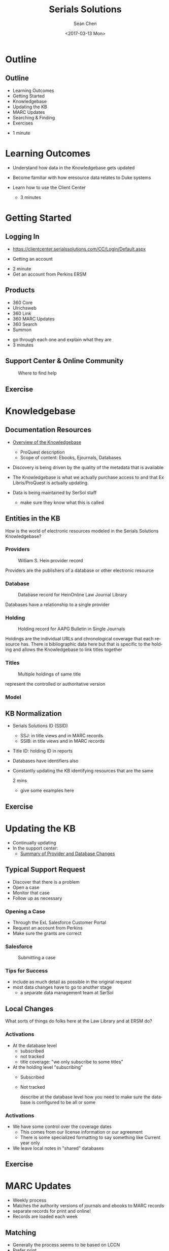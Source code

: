 #+TITLE: Serials Solutions
#+DATE: <2017-03-13 Mon>
#+AUTHOR: Sean Chen
#+EMAIL: schen@law.duke.edu
#+OPTIONS: ':nil *:t -:t ::t <:t H:3 \n:nil ^:{} arch:headline author:t c:nil
#+OPTIONS: creator:nil d:(not "LOGBOOK") date:t e:t email:nil f:t inline:t
#+OPTIONS: num:nil p:nil pri:nil prop:nil stat:t tags:t tasks:t tex:t
#+OPTIONS: timestamp:t title:t toc:nil todo:t |:t
#+LANGUAGE: en
#+SELECT_TAGS: export
#+EXCLUDE_TAGS: noexport
#+CREATOR: Emacs 25.1.1 (Org mode 8.3.6
#+OPTIONS: reveal_center:t reveal_control:t reveal_height:-1
#+OPTIONS: reveal_history:nil reveal_keyboard:t reveal_overview:t
#+OPTIONS: reveal_progress:t reveal_rolling_links:nil reveal_single_file:nil
#+OPTIONS: reveal_slide_number:"c" reveal_title_slide:auto reveal_width:-1
#+REVEAL_ROOT: ./reveal.js
#+REVEAL_MARGIN: -1
#+REVEAL_MIN_SCALE: -1
#+REVEAL_MAX_SCALE: -1
#+REVEAL_TRANS: default
#+REVEAL_SPEED: default
#+REVEAL_THEME: simple
#+REVEAL_EXTRA_CSS:
#+REVEAL_EXTRA_JS:
#+REVEAL_HLEVEL: 1
#+REVEAL_TITLE_SLIDE_BACKGROUND:
#+REVEAL_TITLE_SLIDE_BACKGROUND_SIZE:
#+REVEAL_TITLE_SLIDE_BACKGROUND_REPEAT:
#+REVEAL_TITLE_SLIDE_BACKGROUND_TRANSITION:
#+REVEAL_MATHJAX_URL: https://cdn.mathjax.org/mathjax/latest/MathJax.js?config=TeX-AMS-MML_HTMLorMML
#+REVEAL_PREAMBLE:
#+REVEAL_HEAD_PREAMBLE:
#+REVEAL_POSTAMBLE:
#+REVEAL_MULTIPLEX_ID:
#+REVEAL_MULTIPLEX_SECRET:
#+REVEAL_MULTIPLEX_URL:
#+REVEAL_MULTIPLEX_SOCKETIO_URL:
#+REVEAL_SLIDE_HEADER:
#+REVEAL_SLIDE_FOOTER:
#+REVEAL_PLUGINS: notes
#+REVEAL_DEFAULT_FRAG_STYLE:
#+REVEAL_INIT_SCRIPT:
#+REVEAL_HIGHLIGHT_CSS: %r/lib/css/zenburn.css

* Outline
** Outline
   - Learning Outcomes
   - Getting Started
   - Knowledgebase
   - Updating the KB
   - MARC Updates
   - Searching & Finding
   - Exercises

   #+BEGIN_NOTES
   - 1 minute
   #+END_NOTES

* Learning Outcomes
  #+ATTR_REVEAL: :frag (appear appear appear)
  - Understand how data in the Knowledgebase gets updated
  - Become familiar with how eresource data relates to Duke systems
  - Learn how to use the Client Center

    #+BEGIN_NOTES
    - 3 minutes
    #+END_NOTES

* Getting Started

** Logging In
   - https://clientcenter.serialssolutions.com/CC/Login/Default.aspx

   [[./img/login.PNG]]

   - Getting an account

   #+BEGIN_NOTES
   - 2 minute
   - Get an account from Perkins ERSM
   #+END_NOTES
** Products
   #+ATTR_REVEAL: :frag (appear appear appear appear appear appear)
   - 360 Core
   - Ulrichsweb
   - 360 Link
   - 360 MARC Updates
   - 360 Search
   - Summon
   
   #+BEGIN_NOTES
   - go through each one and explain what they are
   - 3 minutes
   #+END_NOTES

** Support Center & Online Community
   #+CAPTION: Where to find help
   [[./img/support.PNG]]

** Exercise
* Knowledgebase
** Documentation Resources
   #+ATTR_REVEAL: :frag (appear appear appear appear appear appear)
   - [[https://knowledge.exlibrisgroup.com/360_KB/Product_Documentation/General_Knowledgebase_Information/360_KB%253A_Overview_of_the_Knowledgebase][Overview of the Knowledgebase]]
     - ProQuest description
     - Scope of content: Ebooks, Ejournals, Databases
   - Discovery is being driven by the quality of the metadata that is available
   - The Knowledgebase is what we actually purchase access to and that Ex
     Libris/ProQuest is actually updating.
   - Data is being maintained by SerSol staff

     #+BEGIN_NOTES
     - make sure they know what this is called
     #+END_NOTES
     
** Entities in the KB
   
   How is the world of electronic resources modeled in the Serials Solutions
   Knowledgebase?

*** Providers
   #+CAPTION: William S. Hein provider record
   [[./img/HeinProvider.PNG]]

   #+BEGIN_NOTES
   Providers are the publishers of a database or other electronic resource  
   #+END_NOTES

*** Database
    #+CAPTION: Database record for HeinOnline Law Journal Library
    [[./img/HeinDatabase.PNG]]

    #+BEGIN_NOTES
    Databases have a relationship to a single provider
    #+END_NOTES

*** Holding
    #+CAPTION: Holding record for AAPG Bulletin in Single Journals
    [[./img/Holding.png]]
    
    #+BEGIN_NOTES
    Holdings are the individual URLs and chronological coverage that each
    resource has. There is bibliographic data here but that is specific to the
    holding and allows the Knowledgebase to link titles together
    #+END_NOTES

*** Titles

   #+CAPTION: Multiple holdings of same title
   [[./img/holdings.png]]

   #+BEGIN_NOTES
   represent the controlled or authoritative version
   #+END_NOTES

*** Model

    [[./img/SerSolModel.png]]


** KB Normalization 
   - Serials Solutions ID (SSID)
     - SSJ: in title views and in MARC records
     - SSIB: in title views and in MARC records
   - Title ID: holding ID in reports
   - Databases have identifiers also
   - Constantly updating the KB identifying resources that are the same

     #+BEGIN_NOTES
     2 mins
     - give some examples here
     #+END_NOTES

** Exercise
* Updating the KB

  - Continually updating
  - In the support center:
    - [[https://knowledge.exlibrisgroup.com/360_KB/Product_Documentation/General_Content/360_KB%253A_Summary_of_Provider_and_Database_Changes/360_KB%253A_Summary_of_Provider_and_Database_Changes][Summary of Provider and Database Changes]]

** Typical Support Request
  #+ATTR_REVEAL: :frag (appear appear appear)
  - Discover that there is a problem
  - Open a case
  - Monitor that case
  - Follow up as necessary

*** Opening a Case
    - Through the ExL Salesforce Customer Portal
    - Request an account from Perkins
    - Make sure the grants are correct

*** Salesforce
    #+CAPTION: Submitting a case
    [[./img/SalesForce.png]]

*** Tips for Success
    - include as much detail as possible in the original request
    - most data changes have to go to another stage
      - a separate data management team at SerSol
** Local Changes
   What sorts of things do folks here at the Law Library and at ERSM do?

*** Activations
    - At the database level
      - subscribed
      - not tracked
      - title coverage: "we only subscribe to some titles"
    - At the holding level "subscribing"
      - Subscribed
      - Not tracked
      #+BEGIN_NOTES
      describe at the database level how you need to make sure the database is
      configured to be all or some
      #+END_NOTES

*** Activations
    - We have some control over the coverage dates
      - This comes from our license information or our agreement
      - There is some specialized formatting to say something like Current
        year only
    - We leave local notes in "shared" databases

** Exercise
* MARC Updates

  - Weekly process
  - Matches the authority versions of journals and ebooks to MARC records
  - separate records for print and online!
  - Records are loaded each week

** Matching
   - Generally the process seems to be based on LCCN
   - Prefer print
   - Will generate a brief record with no match

** Loading
   - Records are loaded on a weekly basis
   - overlap and match based on SSID
   - Records are sorted into brief and full

** MARC Records   
   - 901: SSID
   - 904: Source of Record
   - 915: Database
   - 916: Provider
   - 856: URL
   - 035: SSID

   #+BEGIN_NOTES
   1m:

   Note when these things change in addition to the description we get an
   updated record.

   But we don't get a new record when URLs change from same holding
   #+END_NOTES

** SerSol MARC Fields
   #+CAPTION: Example MARC fields
   [[./img/SerSolMarc.PNG]]

   #+BEGIN_NOTES
   Note that the names are controlled to what Serials Solutions uses
   #+END_NOTES

** Exercise
* Searching & Finding 
** eBooks

  - https://library.duke.edu/find/ebooks

   #+BEGIN_NOTES
   - 1 min
   - generated from data within the knowledgebase
   - searchable list
   - also called the A-Z list
   - Law library users can access this 
   #+END_NOTES

** eBooks
   #+CAPTION: Finding eBooks
   [[./img/findEbooks.png]]
   #+BEGIN_NOTES
   - 1 min
   - there is both a search and a browse
   - displays the authoritative version of the database
   #+END_NOTES

** Online Journals

  - https://library.duke.edu/find/journal-titles
   #+BEGIN_NOTES
   - 1 min
   - generated from data within the knowledgebase
   - searchable list
   - also called the A-Z list
   #+END_NOTES

** Online Journals
   #+CAPTION: Finding Online Journals
   [[./img/findOnlineJournals.PNG]]
   #+BEGIN_NOTES
   - 1 min
   #+END_NOTES

** Catalog
   - Searching the catalog
   - MARC records create searchable descriptions in Endeca
   - URLs go to the "1-Click"
     - displays the resource in a browser window with additional controls to
       navigate to other providers
     - The database you go to is configured by a priority order

* Exercises
** Exercise 1
   - Find the journal: The Supreme Court review in the Online Journal Finder
   - What databases is it available in to Duke users?

** Exercise 2
   - Find the journal The Supreme Court review in Serials Solutions Client
     Center
   - What databases is it activateable in?

** Exercise 3
   - Find the journal: "The Supreme Court Review" in the catalog
   - What database and provider are you taken to
** Exercise 4
   - Find the database: LexisNexis Academic
   - How many holdings are there (titles)?
   - How would we figure out which library is responsible for this db?

** Exercise 5
   - Search for the book: "Just mercy" in the Client Center
   - How many titles are there?
   - Which one does Duke have available
     - and with what database and provider?

* COMMENT
